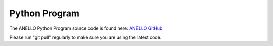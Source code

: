 Python Program
=======================

The ANELLO Python Program source code is found here: `ANELLO GitHub <https://github.com/Anello-Photonics/user_tool>`_

Please run "git pull" regularly to make sure you are using the latest code.


